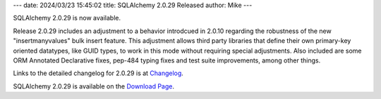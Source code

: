 ---
date: 2024/03/23 15:45:02
title: SQLAlchemy 2.0.29 Released
author: Mike
---

SQLAlchemy 2.0.29 is now available.

Release 2.0.29 includes an adjustment to a behavior introdcued in 2.0.10
regarding the robustness of the new "insertmanyvalues" bulk insert feature.
This adjustment allows third party libraries that define their own primary-key
oriented datatypes, like GUID types, to work in this mode without requiring
special adjustments.  Also included are some ORM Annotated Declarative fixes,
pep-484 typing fixes and test suite improvements, among other things.

Links to the detailed changelog for 2.0.29 is at `Changelog </changelog/CHANGES_2_0_29>`_.

SQLAlchemy 2.0.29 is available on the `Download Page </download.html>`_.


